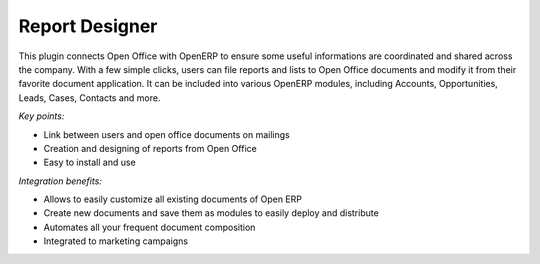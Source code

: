 
Report Designer
---------------

This plugin connects Open Office with OpenERP to ensure some useful
informations are coordinated and shared across the company. With a few simple
clicks, users can file reports and lists to Open Office documents and modify it
from their favorite document application. It can be included into various
OpenERP modules, including Accounts, Opportunities, Leads, Cases, Contacts and
more.

*Key points:*

* Link between users and open office documents on mailings
* Creation and designing of reports from Open Office
* Easy to install and use

*Integration benefits:*

* Allows to easily customize all existing documents of Open ERP
* Create new documents and save them as modules to easily deploy and distribute
* Automates all your frequent document composition
* Integrated to marketing campaigns


